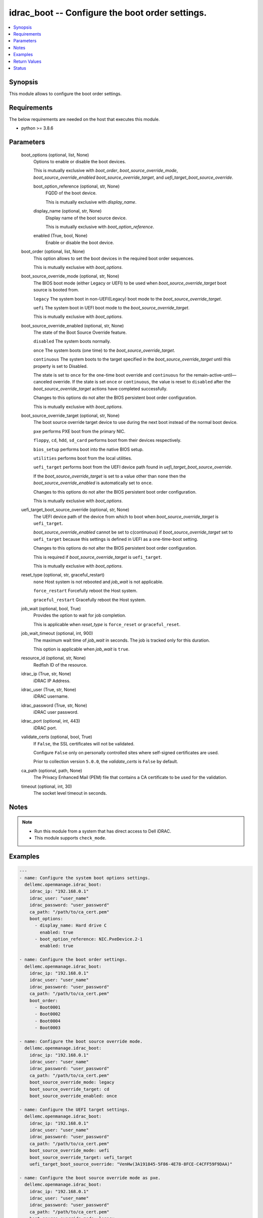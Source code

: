 .. _idrac_boot_module:


idrac_boot -- Configure the boot order settings.
================================================

.. contents::
   :local:
   :depth: 1


Synopsis
--------

This module allows to configure the boot order settings.



Requirements
------------
The below requirements are needed on the host that executes this module.

- python \>= 3.8.6



Parameters
----------

  boot_options (optional, list, None)
    Options to enable or disable the boot devices.

    This is mutually exclusive with \ :emphasis:`boot\_order`\ , \ :emphasis:`boot\_source\_override\_mode`\ , \ :emphasis:`boot\_source\_override\_enabled`\  \ :emphasis:`boot\_source\_override\_target`\ , and \ :emphasis:`uefi\_target\_boot\_source\_override`\ .


    boot_option_reference (optional, str, None)
      FQDD of the boot device.

      This is mutually exclusive with \ :emphasis:`display\_name`\ .


    display_name (optional, str, None)
      Display name of the boot source device.

      This is mutually exclusive with \ :emphasis:`boot\_option\_reference`\ .


    enabled (True, bool, None)
      Enable or disable the boot device.



  boot_order (optional, list, None)
    This option allows to set the boot devices in the required boot order sequences.

    This is mutually exclusive with \ :emphasis:`boot\_options`\ .


  boot_source_override_mode (optional, str, None)
    The BIOS boot mode (either Legacy or UEFI) to be used when \ :emphasis:`boot\_source\_override\_target`\  boot source is booted from.

    \ :literal:`legacy`\  The system boot in non-UEFI(Legacy) boot mode to the \ :emphasis:`boot\_source\_override\_target`\ .

    \ :literal:`uefi`\  The system boot in UEFI boot mode to the \ :emphasis:`boot\_source\_override\_target`\ .

    This is mutually exclusive with \ :emphasis:`boot\_options`\ .


  boot_source_override_enabled (optional, str, None)
    The state of the Boot Source Override feature.

    \ :literal:`disabled`\  The system boots normally.

    \ :literal:`once`\  The system boots (one time) to the \ :emphasis:`boot\_source\_override\_target`\ .

    \ :literal:`continuous`\  The system boots to the target specified in the \ :emphasis:`boot\_source\_override\_target`\  until this property is set to Disabled.

    The state is set to \ :literal:`once`\  for the one-time boot override and \ :literal:`continuous`\  for the remain-active-until—canceled override. If the state is set \ :literal:`once`\  or \ :literal:`continuous`\ , the value is reset to \ :literal:`disabled`\  after the \ :emphasis:`boot\_source\_override\_target`\  actions have completed successfully.

    Changes to this options do not alter the BIOS persistent boot order configuration.

    This is mutually exclusive with \ :emphasis:`boot\_options`\ .


  boot_source_override_target (optional, str, None)
    The boot source override target device to use during the next boot instead of the normal boot device.

    \ :literal:`pxe`\  performs PXE boot from the primary NIC.

    \ :literal:`floppy`\ , \ :literal:`cd`\ , \ :literal:`hdd`\ , \ :literal:`sd\_card`\  performs boot from their devices respectively.

    \ :literal:`bios\_setup`\  performs boot into the native BIOS setup.

    \ :literal:`utilities`\  performs boot from the local utilities.

    \ :literal:`uefi\_target`\  performs boot from the UEFI device path found in \ :emphasis:`uefi\_target\_boot\_source\_override`\ .

    If the \ :emphasis:`boot\_source\_override\_target`\  is set to a value other than \ :literal:`none`\  then the \ :emphasis:`boot\_source\_override\_enabled`\  is automatically set to \ :literal:`once`\ .

    Changes to this options do not alter the BIOS persistent boot order configuration.

    This is mutually exclusive with \ :emphasis:`boot\_options`\ .


  uefi_target_boot_source_override (optional, str, None)
    The UEFI device path of the device from which to boot when \ :emphasis:`boot\_source\_override\_target`\  is \ :literal:`uefi\_target`\ .

    \ :emphasis:`boot\_source\_override\_enabled`\  cannot be set to c(continuous) if \ :emphasis:`boot\_source\_override\_target`\  set to \ :literal:`uefi\_target`\  because this settings is defined in UEFI as a one-time-boot setting.

    Changes to this options do not alter the BIOS persistent boot order configuration.

    This is required if \ :emphasis:`boot\_source\_override\_target`\  is \ :literal:`uefi\_target`\ .

    This is mutually exclusive with \ :emphasis:`boot\_options`\ .


  reset_type (optional, str, graceful_restart)
    \ :literal:`none`\  Host system is not rebooted and \ :emphasis:`job\_wait`\  is not applicable.

    \ :literal:`force\_restart`\  Forcefully reboot the Host system.

    \ :literal:`graceful\_restart`\  Gracefully reboot the Host system.


  job_wait (optional, bool, True)
    Provides the option to wait for job completion.

    This is applicable when \ :emphasis:`reset\_type`\  is \ :literal:`force\_reset`\  or \ :literal:`graceful\_reset`\ .


  job_wait_timeout (optional, int, 900)
    The maximum wait time of \ :emphasis:`job\_wait`\  in seconds. The job is tracked only for this duration.

    This option is applicable when \ :emphasis:`job\_wait`\  is \ :literal:`true`\ .


  resource_id (optional, str, None)
    Redfish ID of the resource.


  idrac_ip (True, str, None)
    iDRAC IP Address.


  idrac_user (True, str, None)
    iDRAC username.


  idrac_password (True, str, None)
    iDRAC user password.


  idrac_port (optional, int, 443)
    iDRAC port.


  validate_certs (optional, bool, True)
    If \ :literal:`False`\ , the SSL certificates will not be validated.

    Configure \ :literal:`False`\  only on personally controlled sites where self-signed certificates are used.

    Prior to collection version \ :literal:`5.0.0`\ , the \ :emphasis:`validate\_certs`\  is \ :literal:`False`\  by default.


  ca_path (optional, path, None)
    The Privacy Enhanced Mail (PEM) file that contains a CA certificate to be used for the validation.


  timeout (optional, int, 30)
    The socket level timeout in seconds.





Notes
-----

.. note::
   - Run this module from a system that has direct access to Dell iDRAC.
   - This module supports \ :literal:`check\_mode`\ .




Examples
--------

.. code-block:: yaml+jinja

    
    ---
    - name: Configure the system boot options settings.
      dellemc.openmanage.idrac_boot:
        idrac_ip: "192.168.0.1"
        idrac_user: "user_name"
        idrac_password: "user_password"
        ca_path: "/path/to/ca_cert.pem"
        boot_options:
          - display_name: Hard drive C
            enabled: true
          - boot_option_reference: NIC.PxeDevice.2-1
            enabled: true

    - name: Configure the boot order settings.
      dellemc.openmanage.idrac_boot:
        idrac_ip: "192.168.0.1"
        idrac_user: "user_name"
        idrac_password: "user_password"
        ca_path: "/path/to/ca_cert.pem"
        boot_order:
          - Boot0001
          - Boot0002
          - Boot0004
          - Boot0003

    - name: Configure the boot source override mode.
      dellemc.openmanage.idrac_boot:
        idrac_ip: "192.168.0.1"
        idrac_user: "user_name"
        idrac_password: "user_password"
        ca_path: "/path/to/ca_cert.pem"
        boot_source_override_mode: legacy
        boot_source_override_target: cd
        boot_source_override_enabled: once

    - name: Configure the UEFI target settings.
      dellemc.openmanage.idrac_boot:
        idrac_ip: "192.168.0.1"
        idrac_user: "user_name"
        idrac_password: "user_password"
        ca_path: "/path/to/ca_cert.pem"
        boot_source_override_mode: uefi
        boot_source_override_target: uefi_target
        uefi_target_boot_source_override: "VenHw(3A191845-5F86-4E78-8FCE-C4CFF59F9DAA)"

    - name: Configure the boot source override mode as pxe.
      dellemc.openmanage.idrac_boot:
        idrac_ip: "192.168.0.1"
        idrac_user: "user_name"
        idrac_password: "user_password"
        ca_path: "/path/to/ca_cert.pem"
        boot_source_override_mode: legacy
        boot_source_override_target: pxe
        boot_source_override_enabled: continuous



Return Values
-------------

msg (success, str, Successfully updated the boot settings.)
  Successfully updated the boot settings.


job (success, dict, {'ActualRunningStartTime': '2019-06-19T00:57:24', 'ActualRunningStopTime': '2019-06-19T01:00:27', 'CompletionTime': '2019-06-19T01:00:27', 'Description': 'Job Instance', 'EndTime': 'TIME_NA', 'Id': 'JID_609237056489', 'JobState': 'Completed', 'JobType': 'BIOSConfiguration', 'Message': 'Job completed successfully.', 'MessageArgs': [], 'MessageId': 'PR19', 'Name': 'Configure: BIOS.Setup.1-1', 'PercentComplete': 100, 'StartTime': '2019-06-19T00:55:05', 'TargetSettingsURI': None})
  Configured job details.


boot (success, dict, {'BootOptions': {'Description': 'Collection of BootOptions', 'Members': [{'BootOptionEnabled': False, 'BootOptionReference': 'HardDisk.List.1-1', 'Description': 'Current settings of the Legacy Boot option', 'DisplayName': 'Hard drive C:', 'Id': 'HardDisk.List.1-1', 'Name': 'Legacy Boot option', 'UefiDevicePath': 'VenHw(D6C0639F-C705-4EB9-AA4F-5802D8823DE6)'}], 'Name': 'Boot Options Collection'}, 'BootOrder': ['HardDisk.List.1-1'], 'BootSourceOverrideEnabled': 'Disabled', 'BootSourceOverrideMode': 'Legacy', 'BootSourceOverrideTarget': 'None', 'UefiTargetBootSourceOverride': None})
  Configured boot settings details.


error_info (on HTTP error, dict, {'error': {'code': 'Base.1.0.GeneralError', 'message': 'A general error has occurred. See ExtendedInfo for more information.', '@Message.ExtendedInfo': [{'MessageId': 'GEN1234', 'RelatedProperties': [], 'Message': 'Unable to process the request because an error occurred.', 'MessageArgs': [], 'Severity': 'Critical', 'Resolution': 'Retry the operation. If the issue persists, contact your system administrator.'}]}})
  Details of the HTTP Error.





Status
------





Authors
~~~~~~~

- Felix Stephen (@felixs88)


